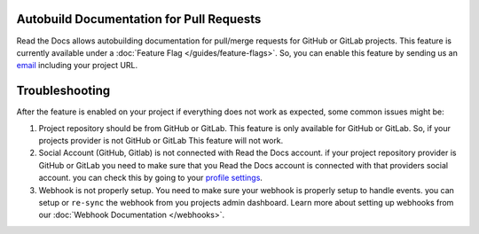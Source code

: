 Autobuild Documentation for Pull Requests
=========================================

Read the Docs allows autobuilding documentation for pull/merge requests for GitHub or GitLab projects.
This feature is currently available under a :doc:`Feature Flag </guides/feature-flags>`.
So, you can enable this feature by sending us an `email <mailto:support@readthedocs.org>`_ including your project URL.

Troubleshooting
===============

After the feature is enabled on your project if everything does not work as expected,
some common issues might be:

1. Project repository should be from GitHub or GitLab. This feature is only available for GitHub or GitLab.
   So, if your projects provider is not GitHub or GitLab This feature will not work.

2. Social Account (GitHub, Gitlab) is not connected with Read the Docs account.
   if your project repository provider is GitHub or GitLab you need to make sure
   that you Read the Docs account is connected with that providers social account.
   you can check this by going to your `profile settings`_.

3. Webhook is not properly setup. You need to make sure your webhook is properly setup
   to handle events. you can setup or ``re-sync`` the webhook from you projects admin dashboard.
   Learn more about setting up webhooks from our :doc:`Webhook Documentation </webhooks>`.


.. _profile settings: https://readthedocs.org/accounts/social/connections/
